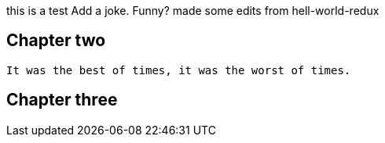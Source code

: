 this is a test
Add a joke. Funny? 
made some edits from hell-world-redux

## Chapter two
	It was the best of times, it was the worst of times.

## Chapter three
